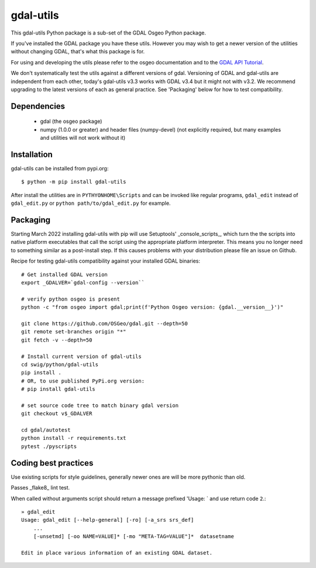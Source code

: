 gdal-utils
=============

This gdal-utils Python package is a sub-set of the GDAL Osgeo Python package.

If you've installed the GDAL package you have these utils. However you
may wish to get a newer version of the utilities without changing GDAL,
that's what this package is for.

For using and developing the utils please refer to the osgeo documentation
and to the `GDAL API Tutorial`_.

We don't systematically test the utils against a different versions of gdal.
Versioning of GDAL and gdal-utils are independent from each other, today's
gdal-utils v3.3 works with GDAL v3.4 but it might not with v3.2. We
recommend upgrading to the latest versions of each as general practice. See
'Packaging' below for how to test compatibility.


Dependencies
------------

 * gdal (the osgeo package)
 * numpy (1.0.0 or greater) and header files (numpy-devel) (not explicitly
   required, but many examples and utilities will not work without it)


Installation
------------

gdal-utils can be installed from pypi.org::

  $ python -m pip install gdal-utils

After install the utilities are in ``PYTHYONHOME\Scripts`` and can be
invoked like regular programs, ``gdal_edit`` instead of ``gdal_edit.py`` or
``python path/to/gdal_edit.py`` for example.


Packaging
---------

Starting March 2022 installing gdal-utils with pip will use Setuptools'
_console_scripts_, which turn the the scripts into native platform
executables that call the script using the appropriate platform interpreter.
This means you no longer need to something similar as a post-install step.
If this causes problems with your distribution please file an issue on
Github.

Recipe for testing gdal-utils compatibility against your installed GDAL
binaries::

    # Get installed GDAL version
    export _GDALVER=`gdal-config --version``

    # verify python osgeo is present
    python -c "from osgeo import gdal;print(f'Python Osgeo version: {gdal.__version__}')"

    git clone https://github.com/OSGeo/gdal.git --depth=50
    git remote set-branches origin "*"
    git fetch -v --depth=50

    # Install current version of gdal-utils
    cd swig/python/gdal-utils
    pip install .
    # OR, to use published PyPi.org version:
    # pip install gdal-utils

    # set source code tree to match binary gdal version
    git checkout v$_GDALVER

    cd gdal/autotest
    python install -r requirements.txt
    pytest ./pyscripts


Coding best practices
---------------------

Use existing scripts for style guidelines, generally newer ones are
will be more pythonic than old.

Passes _flake8_ lint test.

When called without arguments script should return a message prefixed
'Usage: ` and use return code ``2``.::

    » gdal_edit
    Usage: gdal_edit [--help-general] [-ro] [-a_srs srs_def]
        ...
        [-unsetmd] [-oo NAME=VALUE]* [-mo "META-TAG=VALUE"]*  datasetname

    Edit in place various information of an existing GDAL dataset.


.. _GDAL API Tutorial: https://gdal.org/tutorials/
.. _GDAL: http://www.gdal.org
